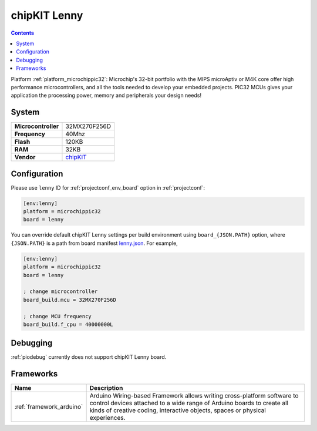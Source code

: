 ..  Copyright (c) 2014-present PlatformIO <contact@platformio.org>
    Licensed under the Apache License, Version 2.0 (the "License");
    you may not use this file except in compliance with the License.
    You may obtain a copy of the License at
       http://www.apache.org/licenses/LICENSE-2.0
    Unless required by applicable law or agreed to in writing, software
    distributed under the License is distributed on an "AS IS" BASIS,
    WITHOUT WARRANTIES OR CONDITIONS OF ANY KIND, either express or implied.
    See the License for the specific language governing permissions and
    limitations under the License.

.. _board_microchippic32_lenny:

chipKIT Lenny
=============

.. contents::

Platform :ref:`platform_microchippic32`: Microchip's 32-bit portfolio with the MIPS microAptiv or M4K core offer high performance microcontrollers, and all the tools needed to develop your embedded projects. PIC32 MCUs gives your application the processing power, memory and peripherals your design needs!

System
------

.. list-table::

  * - **Microcontroller**
    - 32MX270F256D
  * - **Frequency**
    - 40Mhz
  * - **Flash**
    - 120KB
  * - **RAM**
    - 32KB
  * - **Vendor**
    - `chipKIT <http://chipkit.net/tag/lenny/?utm_source=platformio&utm_medium=docs>`__


Configuration
-------------

Please use ``lenny`` ID for :ref:`projectconf_env_board` option in :ref:`projectconf`:

.. code-block:: ini

  [env:lenny]
  platform = microchippic32
  board = lenny

You can override default chipKIT Lenny settings per build environment using
``board_{JSON.PATH}`` option, where ``{JSON.PATH}`` is a path from
board manifest `lenny.json <https://github.com/platformio/platform-microchippic32/blob/master/boards/lenny.json>`_. For example,

.. code-block:: ini

  [env:lenny]
  platform = microchippic32
  board = lenny

  ; change microcontroller
  board_build.mcu = 32MX270F256D

  ; change MCU frequency
  board_build.f_cpu = 40000000L

Debugging
---------
:ref:`piodebug` currently does not support chipKIT Lenny board.

Frameworks
----------
.. list-table::
    :header-rows:  1

    * - Name
      - Description

    * - :ref:`framework_arduino`
      - Arduino Wiring-based Framework allows writing cross-platform software to control devices attached to a wide range of Arduino boards to create all kinds of creative coding, interactive objects, spaces or physical experiences.